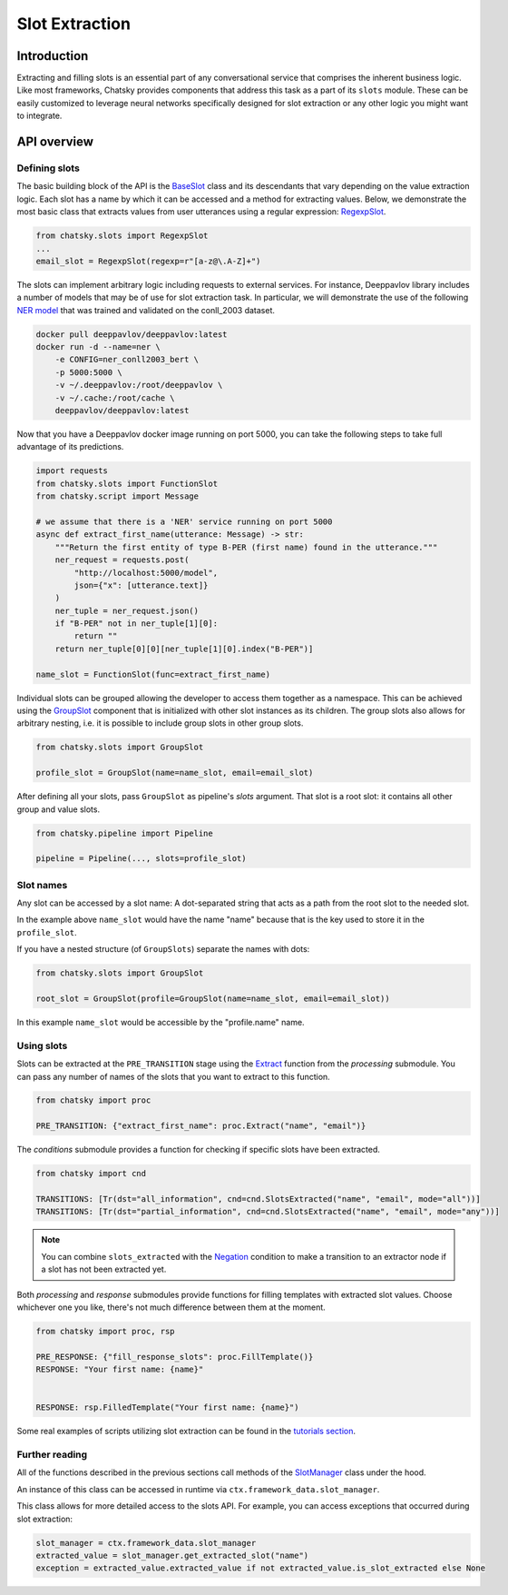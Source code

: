 Slot Extraction
---------------

Introduction
~~~~~~~~~~~~

Extracting and filling slots is an essential part of any conversational service
that comprises the inherent business logic. Like most frameworks, Chatsky
provides components that address this task as a part of its ``slots`` module.
These can be easily customized to leverage neural networks specifically designed
for slot extraction or any other logic you might want to integrate.

API overview
~~~~~~~~~~~~

Defining slots
==============

The basic building block of the API is the
`BaseSlot <../apiref/chatsky.slots.slots.html#chatsky.slots.slots.BaseSlot>`_ class
and its descendants that vary depending on the value extraction logic.
Each slot has a name by which it can be accessed and a method for extracting values.
Below, we demonstrate the most basic class that extracts values
from user utterances using a regular expression:
`RegexpSlot <../apiref/chatsky.slots.slots.html#chatsky.slots.types.RegexpSlot>`_.

.. code-block:: python

    from chatsky.slots import RegexpSlot
    ...
    email_slot = RegexpSlot(regexp=r"[a-z@\.A-Z]+")

The slots can implement arbitrary logic including requests to external services.
For instance, Deeppavlov library includes a number of models that may be of use for slot
extraction task. In particular, we will demonstrate the use of the following
`NER model <https://docs.deeppavlov.ai/en/master/features/models/NER.html>`_
that was trained and validated on the conll_2003 dataset.

.. code-block:: shell

    docker pull deeppavlov/deeppavlov:latest
    docker run -d --name=ner \
        -e CONFIG=ner_conll2003_bert \
        -p 5000:5000 \
        -v ~/.deeppavlov:/root/deeppavlov \
        -v ~/.cache:/root/cache \
        deeppavlov/deeppavlov:latest

Now that you have a Deeppavlov docker image running on port 5000, you can take the following steps to take
full advantage of its predictions.

.. code-block:: python

    import requests
    from chatsky.slots import FunctionSlot
    from chatsky.script import Message

    # we assume that there is a 'NER' service running on port 5000 
    async def extract_first_name(utterance: Message) -> str:
        """Return the first entity of type B-PER (first name) found in the utterance."""
        ner_request = requests.post(
            "http://localhost:5000/model",
            json={"x": [utterance.text]}
        )
        ner_tuple = ner_request.json()
        if "B-PER" not in ner_tuple[1][0]:
            return ""
        return ner_tuple[0][0][ner_tuple[1][0].index("B-PER")]

    name_slot = FunctionSlot(func=extract_first_name)

Individual slots can be grouped allowing the developer to access them together
as a namespace. This can be achieved using the
`GroupSlot <../apiref/chatsky.slots.slots.html#chatsky.slots.slots.GroupSlot>`_
component that is initialized with other slot instances as its children.
The group slots also allows for arbitrary nesting, i.e. it is possible to include
group slots in other group slots.

.. code-block:: python

    from chatsky.slots import GroupSlot

    profile_slot = GroupSlot(name=name_slot, email=email_slot)

After defining all your slots, pass ``GroupSlot`` as pipeline's `slots` argument.
That slot is a root slot: it contains all other group and value slots.

.. code-block:: python

    from chatsky.pipeline import Pipeline

    pipeline = Pipeline(..., slots=profile_slot)

Slot names
==========

Any slot can be accessed by a slot name:
A dot-separated string that acts as a path from the root slot to the needed slot.

In the example above ``name_slot`` would have the name "name"
because that is the key used to store it in the ``profile_slot``.

If you have a nested structure (of ``GroupSlots``) separate the names with dots:

.. code-block:: python

    from chatsky.slots import GroupSlot

    root_slot = GroupSlot(profile=GroupSlot(name=name_slot, email=email_slot))

In this example ``name_slot`` would be accessible by the "profile.name" name.

Using slots
===========

Slots can be extracted at the ``PRE_TRANSITION`` stage
using the `Extract <../apiref/chatsky.processing.slots.html#chatsky.processing.slots.Extract>`_
function from the `processing` submodule.
You can pass any number of names of the slots that you want to extract to this function.

.. code-block:: python

    from chatsky import proc

    PRE_TRANSITION: {"extract_first_name": proc.Extract("name", "email")}

The `conditions` submodule provides a function for checking if specific slots have been extracted.

.. code-block:: python
    
    from chatsky import cnd

    TRANSITIONS: [Tr(dst="all_information", cnd=cnd.SlotsExtracted("name", "email", mode="all"))]
    TRANSITIONS: [Tr(dst="partial_information", cnd=cnd.SlotsExtracted("name", "email", mode="any"))]

.. note::

    You can combine ``slots_extracted`` with the
    `Negation <../apiref/chatsky.conditions.standard.html#chatsky.conditions.standard.Negation>`_
    condition to make a transition to an extractor node if a slot has not been extracted yet.

Both `processing` and `response` submodules provide functions for filling templates with
extracted slot values.
Choose whichever one you like, there's not much difference between them at the moment.

.. code-block:: python
    
    from chatsky import proc, rsp

    PRE_RESPONSE: {"fill_response_slots": proc.FillTemplate()}
    RESPONSE: "Your first name: {name}"


    RESPONSE: rsp.FilledTemplate("Your first name: {name}")

Some real examples of scripts utilizing slot extraction can be found in the
`tutorials section <../tutorials/tutorials.slots.1_basic_example.html>`_.

Further reading
===============

All of the functions described in the previous sections call methods of the
`SlotManager <../apiref/chatsky.slots.slots.html#chatsky.slots.slots.SlotManager>`_
class under the hood.

An instance of this class can be accessed in runtime via ``ctx.framework_data.slot_manager``.

This class allows for more detailed access to the slots API.
For example, you can access exceptions that occurred during slot extraction:

.. code-block:: python

    slot_manager = ctx.framework_data.slot_manager
    extracted_value = slot_manager.get_extracted_slot("name")
    exception = extracted_value.extracted_value if not extracted_value.is_slot_extracted else None
